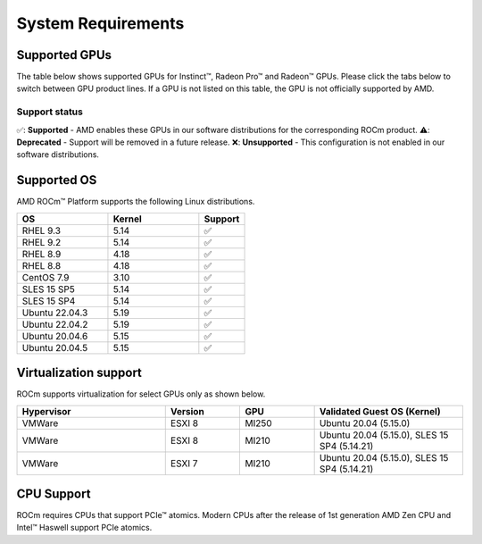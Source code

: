 System Requirements
###################

Supported GPUs
**************

The table below shows supported GPUs for Instinct™, Radeon Pro™ and Radeon™ GPUs.
Please click the tabs below to switch between GPU product lines.
If a GPU is not listed on this table, the GPU is not officially supported by AMD.

.. tab-set::

    .. tab-item:: AMD Instinct™

        .. list-table::
            :widths: 50 25 25 10
            :header-rows: 1

            * - GPU
              - Architecture
              - LLVM Target
              - Support

            * - AMD Instinct™ MI300XO
              - CDNA3
              - gfx940
              - ✅
            * - AMD Instinct™ MI300A
              - CDNA3
              - gfx940
              - ✅

            * - AMD Instinct™ MI250X
              - CDNA2
              - gfx90a
              - ✅
            * - AMD Instinct™ MI250
              - CDNA2
              - gfx90a
              - ✅
            * - AMD Instinct™ MI210
              - CDNA2
              - gfx90a
              - ✅

            * - AMD Instinct™ MI100
              - CDNA
              - gfx908
              - ✅

            * - AMD Instinct™ MI50
              - GCN5.1
              - gfx906
              - ✅
            * - AMD Instinct™ MI25
              - GCN5.0
              - gfx900
              - ❌

    .. tab-item:: AMD Radeon Pro™

        .. list-table::
            :widths: 50 25 25 10
            :header-rows: 1

            * - GPU
              - Architecture
              - LLVM Target
              - Support

            * - AMD Radeon™ Pro W7900
              - RDNA3
              - gfx1100
              - ✅
            * - AMD Radeon™ Pro W6800
              - RDNA3
              - gfx1030
              - ✅
            * - AMD Radeon™ Pro V620
              - RDNA2
              - gfx1030
              - ✅
            * - AMD Radeon™ Pro VII
              - RDNA2
              - GCN5.1
              - ✅
    
    .. tab-item:: AND Radeon™

        .. list-table::
            :widths: 50 25 25 10
            :header-rows: 1

            * - GPU
              - Architecture
              - LLVM Target
              - Support

            * - AMD Radeon™ RX 7900 XTX
              - RDNA3
              - gfx1100
              - ✅
            * - AMD Radeon™ VII
              - GCN5.1
              - gfx906
              - ✅

Support status
==============

✅: **Supported** - AMD enables these GPUs in our software distributions for the corresponding ROCm product.
⚠️: **Deprecated** - Support will be removed in a future release.
❌: **Unsupported** - This configuration is not enabled in our software distributions.

Supported OS
************

AMD ROCm™ Platform supports the following Linux distributions.

.. list-table::
    :widths: 50 50 25
    :header-rows: 1

    * - OS
      - Kernel
      - Support

    * - RHEL 9.3
      - 5.14
      - ✅
    * - RHEL 9.2
      - 5.14
      - ✅

    * - RHEL 8.9
      - 4.18
      - ✅
    * - RHEL 8.8
      - 4.18
      - ✅

    * - CentOS 7.9
      - 3.10
      - ✅

    * - SLES 15 SP5
      - 5.14
      - ✅
    * - SLES 15 SP4
      - 5.14
      - ✅

    * - Ubuntu 22.04.3
      - 5.19
      - ✅
    * - Ubuntu 22.04.2
      - 5.19
      - ✅

    * - Ubuntu 20.04.6
      - 5.15
      - ✅
    * - Ubuntu 20.04.5
      - 5.15
      - ✅

Virtualization support
**********************

ROCm supports virtualization for select GPUs only as shown below.

.. list-table::
    :widths: 50 25 25 50
    :header-rows: 1

    * - Hypervisor
      - Version
      - GPU
      - Validated Guest OS (Kernel)

    * - VMWare
      - ESXI 8
      - MI250
      - Ubuntu 20.04 (5.15.0)

    * - VMWare
      - ESXI 8
      - MI210
      - Ubuntu 20.04 (5.15.0), SLES 15 SP4 (5.14.21)

    * - VMWare
      - ESXI 7
      - MI210
      - Ubuntu 20.04 (5.15.0), SLES 15 SP4 (5.14.21)

CPU Support
***********

ROCm requires CPUs that support PCIe™ atomics. Modern CPUs after the release of
1st generation AMD Zen CPU and Intel™ Haswell support PCIe atomics.
